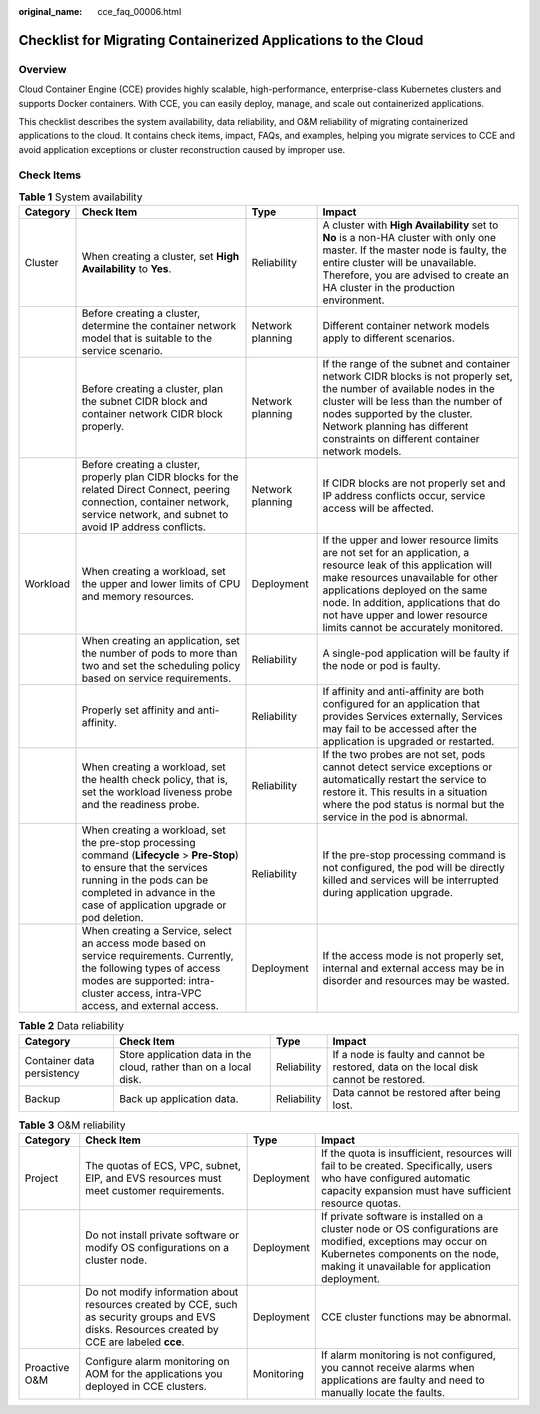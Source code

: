 :original_name: cce_faq_00006.html

.. _cce_faq_00006:

Checklist for Migrating Containerized Applications to the Cloud
===============================================================

Overview
--------

Cloud Container Engine (CCE) provides highly scalable, high-performance, enterprise-class Kubernetes clusters and supports Docker containers. With CCE, you can easily deploy, manage, and scale out containerized applications.

This checklist describes the system availability, data reliability, and O&M reliability of migrating containerized applications to the cloud. It contains check items, impact, FAQs, and examples, helping you migrate services to CCE and avoid application exceptions or cluster reconstruction caused by improper use.

Check Items
-----------

.. table:: **Table 1** System availability

   +----------+------------------------------------------------------------------------------------------------------------------------------------------------------------------------------------------------------------------------------+------------------+---------------------------------------------------------------------------------------------------------------------------------------------------------------------------------------------------------------------------------------------------------------------------------------------------------+
   | Category | Check Item                                                                                                                                                                                                                   | Type             | Impact                                                                                                                                                                                                                                                                                                  |
   +==========+==============================================================================================================================================================================================================================+==================+=========================================================================================================================================================================================================================================================================================================+
   | Cluster  | When creating a cluster, set **High Availability** to **Yes**.                                                                                                                                                               | Reliability      | A cluster with **High Availability** set to **No** is a non-HA cluster with only one master. If the master node is faulty, the entire cluster will be unavailable. Therefore, you are advised to create an HA cluster in the production environment.                                                    |
   +----------+------------------------------------------------------------------------------------------------------------------------------------------------------------------------------------------------------------------------------+------------------+---------------------------------------------------------------------------------------------------------------------------------------------------------------------------------------------------------------------------------------------------------------------------------------------------------+
   |          | Before creating a cluster, determine the container network model that is suitable to the service scenario.                                                                                                                   | Network planning | Different container network models apply to different scenarios.                                                                                                                                                                                                                                        |
   +----------+------------------------------------------------------------------------------------------------------------------------------------------------------------------------------------------------------------------------------+------------------+---------------------------------------------------------------------------------------------------------------------------------------------------------------------------------------------------------------------------------------------------------------------------------------------------------+
   |          | Before creating a cluster, plan the subnet CIDR block and container network CIDR block properly.                                                                                                                             | Network planning | If the range of the subnet and container network CIDR blocks is not properly set, the number of available nodes in the cluster will be less than the number of nodes supported by the cluster. Network planning has different constraints on different container network models.                        |
   +----------+------------------------------------------------------------------------------------------------------------------------------------------------------------------------------------------------------------------------------+------------------+---------------------------------------------------------------------------------------------------------------------------------------------------------------------------------------------------------------------------------------------------------------------------------------------------------+
   |          | Before creating a cluster, properly plan CIDR blocks for the related Direct Connect, peering connection, container network, service network, and subnet to avoid IP address conflicts.                                       | Network planning | If CIDR blocks are not properly set and IP address conflicts occur, service access will be affected.                                                                                                                                                                                                    |
   +----------+------------------------------------------------------------------------------------------------------------------------------------------------------------------------------------------------------------------------------+------------------+---------------------------------------------------------------------------------------------------------------------------------------------------------------------------------------------------------------------------------------------------------------------------------------------------------+
   | Workload | When creating a workload, set the upper and lower limits of CPU and memory resources.                                                                                                                                        | Deployment       | If the upper and lower resource limits are not set for an application, a resource leak of this application will make resources unavailable for other applications deployed on the same node. In addition, applications that do not have upper and lower resource limits cannot be accurately monitored. |
   +----------+------------------------------------------------------------------------------------------------------------------------------------------------------------------------------------------------------------------------------+------------------+---------------------------------------------------------------------------------------------------------------------------------------------------------------------------------------------------------------------------------------------------------------------------------------------------------+
   |          | When creating an application, set the number of pods to more than two and set the scheduling policy based on service requirements.                                                                                           | Reliability      | A single-pod application will be faulty if the node or pod is faulty.                                                                                                                                                                                                                                   |
   +----------+------------------------------------------------------------------------------------------------------------------------------------------------------------------------------------------------------------------------------+------------------+---------------------------------------------------------------------------------------------------------------------------------------------------------------------------------------------------------------------------------------------------------------------------------------------------------+
   |          | Properly set affinity and anti-affinity.                                                                                                                                                                                     | Reliability      | If affinity and anti-affinity are both configured for an application that provides Services externally, Services may fail to be accessed after the application is upgraded or restarted.                                                                                                                |
   +----------+------------------------------------------------------------------------------------------------------------------------------------------------------------------------------------------------------------------------------+------------------+---------------------------------------------------------------------------------------------------------------------------------------------------------------------------------------------------------------------------------------------------------------------------------------------------------+
   |          | When creating a workload, set the health check policy, that is, set the workload liveness probe and the readiness probe.                                                                                                     | Reliability      | If the two probes are not set, pods cannot detect service exceptions or automatically restart the service to restore it. This results in a situation where the pod status is normal but the service in the pod is abnormal.                                                                             |
   +----------+------------------------------------------------------------------------------------------------------------------------------------------------------------------------------------------------------------------------------+------------------+---------------------------------------------------------------------------------------------------------------------------------------------------------------------------------------------------------------------------------------------------------------------------------------------------------+
   |          | When creating a workload, set the pre-stop processing command (**Lifecycle** > **Pre-Stop**) to ensure that the services running in the pods can be completed in advance in the case of application upgrade or pod deletion. | Reliability      | If the pre-stop processing command is not configured, the pod will be directly killed and services will be interrupted during application upgrade.                                                                                                                                                      |
   +----------+------------------------------------------------------------------------------------------------------------------------------------------------------------------------------------------------------------------------------+------------------+---------------------------------------------------------------------------------------------------------------------------------------------------------------------------------------------------------------------------------------------------------------------------------------------------------+
   |          | When creating a Service, select an access mode based on service requirements. Currently, the following types of access modes are supported: intra-cluster access, intra-VPC access, and external access.                     | Deployment       | If the access mode is not properly set, internal and external access may be in disorder and resources may be wasted.                                                                                                                                                                                    |
   +----------+------------------------------------------------------------------------------------------------------------------------------------------------------------------------------------------------------------------------------+------------------+---------------------------------------------------------------------------------------------------------------------------------------------------------------------------------------------------------------------------------------------------------------------------------------------------------+

.. table:: **Table 2** Data reliability

   +----------------------------+-------------------------------------------------------------------+-------------+----------------------------------------------------------------------------------------+
   | Category                   | Check Item                                                        | Type        | Impact                                                                                 |
   +============================+===================================================================+=============+========================================================================================+
   | Container data persistency | Store application data in the cloud, rather than on a local disk. | Reliability | If a node is faulty and cannot be restored, data on the local disk cannot be restored. |
   +----------------------------+-------------------------------------------------------------------+-------------+----------------------------------------------------------------------------------------+
   | Backup                     | Back up application data.                                         | Reliability | Data cannot be restored after being lost.                                              |
   +----------------------------+-------------------------------------------------------------------+-------------+----------------------------------------------------------------------------------------+

.. table:: **Table 3** O&M reliability

   +---------------+------------------------------------------------------------------------------------------------------------------------------------------------+------------+----------------------------------------------------------------------------------------------------------------------------------------------------------------------------------------------------+
   | Category      | Check Item                                                                                                                                     | Type       | Impact                                                                                                                                                                                             |
   +===============+================================================================================================================================================+============+====================================================================================================================================================================================================+
   | Project       | The quotas of ECS, VPC, subnet, EIP, and EVS resources must meet customer requirements.                                                        | Deployment | If the quota is insufficient, resources will fail to be created. Specifically, users who have configured automatic capacity expansion must have sufficient resource quotas.                        |
   +---------------+------------------------------------------------------------------------------------------------------------------------------------------------+------------+----------------------------------------------------------------------------------------------------------------------------------------------------------------------------------------------------+
   |               | Do not install private software or modify OS configurations on a cluster node.                                                                 | Deployment | If private software is installed on a cluster node or OS configurations are modified, exceptions may occur on Kubernetes components on the node, making it unavailable for application deployment. |
   +---------------+------------------------------------------------------------------------------------------------------------------------------------------------+------------+----------------------------------------------------------------------------------------------------------------------------------------------------------------------------------------------------+
   |               | Do not modify information about resources created by CCE, such as security groups and EVS disks. Resources created by CCE are labeled **cce**. | Deployment | CCE cluster functions may be abnormal.                                                                                                                                                             |
   +---------------+------------------------------------------------------------------------------------------------------------------------------------------------+------------+----------------------------------------------------------------------------------------------------------------------------------------------------------------------------------------------------+
   | Proactive O&M | Configure alarm monitoring on AOM for the applications you deployed in CCE clusters.                                                           | Monitoring | If alarm monitoring is not configured, you cannot receive alarms when applications are faulty and need to manually locate the faults.                                                              |
   +---------------+------------------------------------------------------------------------------------------------------------------------------------------------+------------+----------------------------------------------------------------------------------------------------------------------------------------------------------------------------------------------------+
